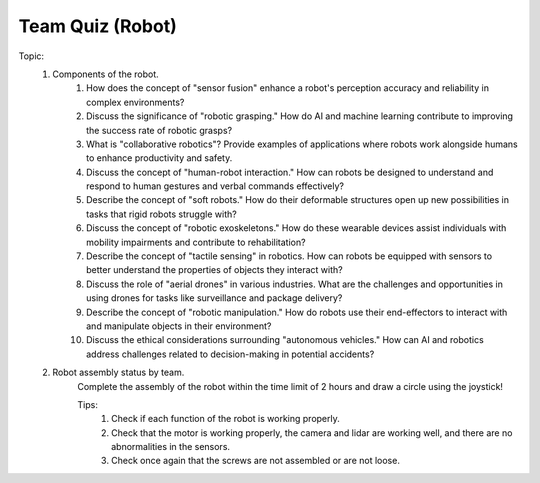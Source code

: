 Team Quiz (Robot)
================

.. raw:: html
    
    <div style="background: #C3F8FF" class="admonition note custom">
        <p style="background: light-blue" class="admonition-title">
            Team Quiz: Robot
        </p>
        <div class="line-block">
            <div class="line">This is a team quiz session where each team solves a quiz.</div>
        </div>
        <ul>
            <li>Let's use what we've learned so far to find the answer to the quiz.</li>
            <li>It's time to find the answer to some of the quizzes below.</li>
            <li>After answering the team quiz, there will be presentations by each team.</li>
        </ul>
    </div>

.. raw:: html

Topic: 
    1. Components of the robot.
        1. How does the concept of "sensor fusion" enhance a robot's perception accuracy and reliability in complex environments?
        2. Discuss the significance of "robotic grasping." How do AI and machine learning contribute to improving the success rate of robotic grasps?
        3. What is "collaborative robotics"? Provide examples of applications where robots work alongside humans to enhance productivity and safety.
        4. Discuss the concept of "human-robot interaction." How can robots be designed to understand and respond to human gestures and verbal commands effectively?
        5. Describe the concept of "soft robots." How do their deformable structures open up new possibilities in tasks that rigid robots struggle with?
        6. Discuss the concept of "robotic exoskeletons." How do these wearable devices assist individuals with mobility impairments and contribute to rehabilitation?
        7. Describe the concept of "tactile sensing" in robotics. How can robots be equipped with sensors to better understand the properties of objects they interact with?
        8. Discuss the role of "aerial drones" in various industries. What are the challenges and opportunities in using drones for tasks like surveillance and package delivery?
        9. Describe the concept of "robotic manipulation." How do robots use their end-effectors to interact with and manipulate objects in their environment?
        10. Discuss the ethical considerations surrounding "autonomous vehicles." How can AI and robotics address challenges related to decision-making in potential accidents?
    
    2. Robot assembly status by team.
        Complete the assembly of the robot within the time limit of 2 hours and draw a circle using the joystick!
        
        Tips:
            1. Check if each function of the robot is working properly.
            2. Check that the motor is working properly, the camera and lidar are working well, and there are no abnormalities in the sensors.
            3. Check once again that the screws are not assembled or are not loose.